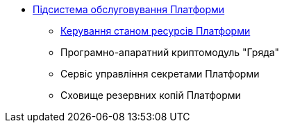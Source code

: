 *** xref:arch:architecture/maintenance/overview.adoc[Підсистема обслуговування Платформи]
**** xref:arch:architecture/maintenance/control-plane-installer/overview.adoc[Керування станом ресурсів Платформи]
**** Програмно-апаратний криптомодуль "Гряда"
**** Сервіс управління секретами Платформи
**** Сховище резервних копій Платформи